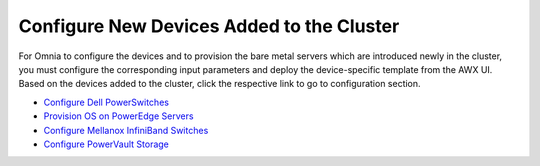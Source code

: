 Configure New Devices Added to the Cluster
===========================================

For Omnia to configure the devices and to provision the bare metal servers which are introduced newly in the cluster, you must configure the corresponding input parameters and deploy the device-specific template from the AWX UI. Based on the devices added to the cluster, click the respective link to go to configuration section.

* `Configure Dell PowerSwitches <../RunningControlPlane/configuredevices/ethernet.html>`_

* `Provision OS on PowerEdge Servers <../RunningControlPlane/configuredevices/servers.html>`_

* `Configure Mellanox InfiniBand Switches <../RunningControlPlane/configuredevices/infiniband.html>`_

* `Configure PowerVault Storage <../RunningControlPlane/configuredevices/powervault.html>`_
